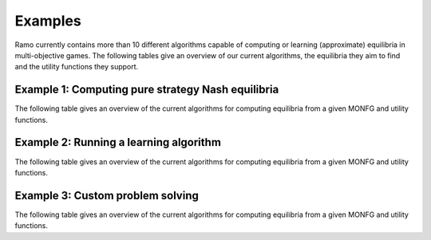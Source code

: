 Examples
=====================
Ramo currently contains more than 10 different algorithms capable of computing or learning (approximate) equilibria in multi-objective games. The following tables give an overview of our current algorithms, the equilibria they aim to find and the utility functions they support.

Example 1: Computing pure strategy Nash equilibria
-----------------
The following table gives an overview of the current algorithms for computing equilibria from a given MONFG and utility functions.

Example 2: Running a learning algorithm
-----------------
The following table gives an overview of the current algorithms for computing equilibria from a given MONFG and utility functions.


Example 3: Custom problem solving
-----------------
The following table gives an overview of the current algorithms for computing equilibria from a given MONFG and utility functions.

